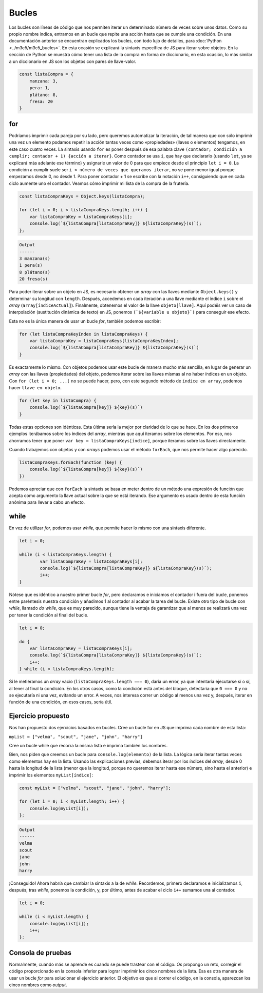 Bucles
=======================

Los bucles son líneas de código que nos permiten iterar un determinado número de veces sobre unos datos. Como su propio nombre indica, entramos en 
un bucle que repite una acción hasta que se cumple una condición. En una documentación anterior se encuentran explicados los bucles, con todo lujo de detalles,
para :doc:`Python <../m3c5/m3c5_bucles>`. En esta ocasión se explicará la sintaxis específica de JS para iterar sobre objetos. 
En la sección de Python se muestra cómo tener una lista de la compra en forma de diccionario, en esta ocasión, lo más similar a un diccionario en JS
son los objetos con pares de llave-valor. 

.. code-block:: javascript

    const listaCompra = {
        manzana: 3,
        pera: 1,
        plátano: 8,
        fresa: 20
    }

for
--------------

Podríamos imprimir cada pareja por su lado, pero queremos automatizar la iteración, de tal manera que con sólo imprimir una vez un elemento podamos
repetir la acción tantas veces como «propiedades» (llaves o elementos) tengamos, en este caso cuatro veces. La sintaxis usando ``for`` es poner después de
esa palabra clave ``(contador; condición a cumplir; contador + 1) {acción a iterar}``. Como contador se usa ``i``, que hay que declararlo (usando ``let``, ya se explicará
más adelante ese término) y asignarle un valor
de 0 para que empiece desde el principio ``let i = 0``. La condición a cumplir suele ser ``i < número de veces que queramos iterar``, no se pone menor
igual porque empezamos desde 0, no desde 1. Para poner contador + 1 se escribe con la notación ``i++``, consiguiendo que en cada ciclo aumente uno el contador.
Veamos cómo imprimir mi lista de la compra de la frutería.

.. code-block:: javascript

    const listaCompraKeys = Object.keys(listaCompra);

    for (let i = 0; i < listaCompraKeys.length; i++) {
        var listaCompraKey = listaCompraKeys[i];
        console.log(`${listaCompra[listaCompraKey]} ${listaCompraKey}(s)`);
    };

.. code-block:: output

    Output 
    ------
    3 manzana(s)
    1 pera(s)
    8 plátano(s)
    20 fresa(s)

Para poder iterar sobre un objeto en JS, es necesario obtener un *array* con las llaves mediante ``Object.keys()`` y 
determinar su longitud con ``length``. Después, accedemos en cada iteración a una llave mediante el índice ``i`` sobre 
el *array* (``array[índiceActual]``). Finalmente, obtenemos el valor de la llave ``objeto[llave]``. Aquí podéis ver un caso
de interpolación (sustitución dinámica de texto) en JS, ponemos ``(`${variable u objeto}`)`` para conseguir
ese efecto. 

Esta no es la única manera de usar un bucle *for*, también podemos escribir:

.. code-block:: javascript

    for (let listaCompraKeyIndex in listaCompraKeys) {
        var listaCompraKey = listaCompraKeys[listaCompraKeyIndex];
        console.log(`${listaCompra[listaCompraKey]} ${listaCompraKey}(s)`)
    }

Es exactamente lo mismo. Con objetos podemos usar este bucle de manera mucho más sencilla, en lugar de 
generar un *array* con las llaves (propiedades) del objeto, podemos iterar sobre las llaves mismas al no haber
índices en un objeto. Con ``for (let i = 0; ...)`` no se puede hacer, pero, con este segundo método de ``índice en array``, podemos
hacer ``llave en objeto``.

.. code-block:: javascript

    for (let key in listaCompra) {
        console.log(`${listaCompra[key]} ${key}(s)`)
    }

Todas estas opciones son idénticas. Esta última sería la mejor por claridad de lo que se hace. En los dos primeros ejemplos
iterábamos sobre los índices del *array*, mientras que aquí iteramos sobre los elementos. Por eso,
nos ahorramos tener que poner ``var key = listaCompraKeys[índice]``, porque iteramos sobre las llaves
directamente. 

Cuando trabajemos con objetos y con *arrays* podemos usar
el método ``forEach``, que nos permite hacer algo parecido.

.. code-block:: javascript

    listaCompraKeys.forEach(function (key) {
        console.log(`${listaCompra[key]} ${key}(s)`)
    })

Podemos apreciar que con ``forEach`` la sintaxis se basa en meter dentro de un método una expresión de función que acepta como argumento
la llave actual sobre la que se está iterando. Ese argumento es usado dentro de esta función anónima para llevar a cabo un efecto.

while
----------------------

En vez de utilizar *for*, podemos usar *while*, que permite hacer lo mismo con una sintaxis diferente.

.. code-block:: javascript

    let i = 0;

    while (i < listaCompraKeys.length) {
            var listaCompraKey = listaCompraKeys[i];
            console.log(`${listaCompra[listaCompraKey]} ${listaCompraKey}(s)`);
            i++;
    }

Nótese que es idéntico a nuestro primer bucle *for*, pero declaramos e iniciamos el contador i fuera del bucle, ponemos entre paréntesis nuestra condición y 
añadimos 1 al contador al acabar la tarea del bucle. Existe otro tipo de bucle con *while*, llamado *do while*, que es muy parecido, aunque tiene la ventaja de garantizar
que al menos se realizará una vez por tener la condición al final del bucle. 

.. code-block:: javascript

    let i = 0;

    do {
        var listaCompraKey = listaCompraKeys[i];
        console.log(`${listaCompra[listaCompraKey]} ${listaCompraKey}(s)`);
        i++;
    } while (i < listaCompraKeys.length);

Si le metiéramos un *array* vacío (``listaCompraKeys.length === 0``), daría un error, ya que intentaría ejecutarse sí o sí, al tener al final la condición. En los otros casos,
como la condición está antes del bloque, detectaría que ``0 === 0`` y no se ejecutaría ni una vez, evitando un error. A veces, nos interesa correr un código al menos una vez
y, después, iterar en función de una condición, en esos casos, sería útil.

Ejercicio propuesto
--------------------------

Nos han propuesto dos ejercicios basados en bucles. Cree un bucle for en JS que imprima cada nombre de esta lista: 

``myList = ["velma", "scout", "jane", "john", "harry"]``

Cree un bucle while que recorra la misma lista e imprima también los nombres.

Bien, nos piden que creemos un bucle para ``console.log(elemento)`` de la lista. La lógica sería iterar tantas veces como elementos hay en la lista.
Usando las explicaciones previas, debemos iterar por los índices del *array*, desde 0 hasta la longitud de la lista (menor que la longitud, porque no queremos iterar hasta ese
número, sino hasta el anterior) e imprimir los elementos ``myList[índice]``:

.. code-block:: javascript

    const myList = ["velma", "scout", "jane", "john", "harry"];

    for (let i = 0; i < myList.length; i++) {
        console.log(myList[i]);
    };

.. code-block:: output

    Output 
    ------
    velma
    scout
    jane
    john
    harry

¡Conseguido! Ahora habría que cambiar la sintaxis a la de *while*. Recordemos, primero declaramos e inicializamos
``i``, después, tras *while*, ponemos la condición, y, por último, antes de acabar el ciclo ``i++`` sumamos una al contador.

.. code-block:: javascript

    let i = 0;

    while (i < myList.length) {
        console.log(myList[i]);
        i++;
    };


Consola de pruebas
----------------------

Normalmente, cuando más se aprende es cuando se puede trastear con el código. Os propongo un reto, corregir
el código proporcionado en la consola inferior para lograr imprimir los cinco nombres de la lista. Esa es otra manera de 
usar un bucle *for* para solucionar el ejercicio anterior. El objetivo es que al correr el código, en la consola, aparezcan los cinco
nombres como *output*.

.. raw:: html

    <div class="livecodes" style="height: 300px;" data-options='{"appUrl":"https://v24.livecodes.io/","config":{"activeEditor":"script","tools":{"enabled":"all","status":"full","active":"console"}},"loading":"eager"}'>
    <pre data-lang="html"></pre>
    <pre data-lang="css"></pre>
    <pre data-lang="javascript">const myList = [&#34;velma&#34;, &#34;scout&#34;, &#34;jane&#34;, &#34;john&#34;, &#34;harry&#34;];

    for (let nombre in myList) {
        console.log(nombre);
    };</pre>
    </div>
    <script defer src="https://unpkg.com/livecodes@0.4.0/livecodes.umd.js" data-prefill></script>



